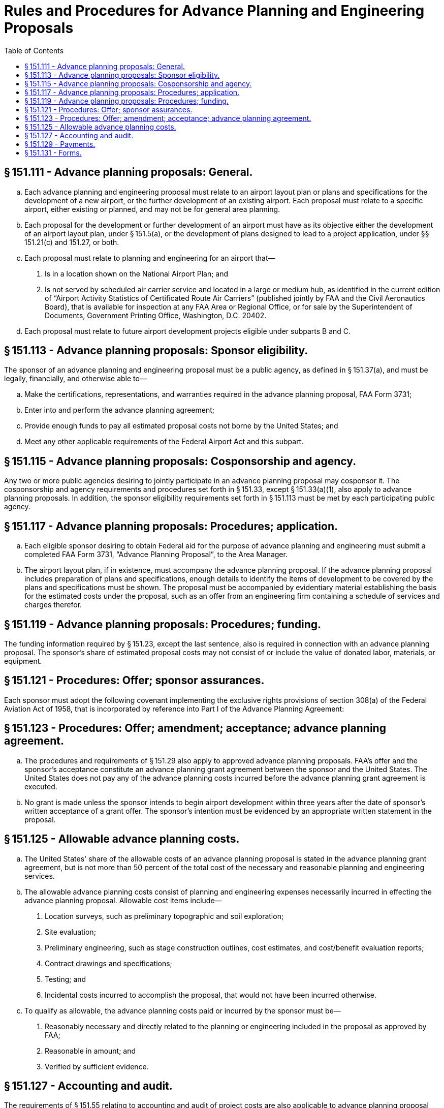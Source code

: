 # Rules and Procedures for Advance Planning and Engineering Proposals
:toc:

## § 151.111 - Advance planning proposals: General.

[loweralpha]
. Each advance planning and engineering proposal must relate to an airport layout plan or plans and specifications for the development of a new airport, or the further development of an existing airport. Each proposal must relate to a specific airport, either existing or planned, and may not be for general area planning.
. Each proposal for the development or further development of an airport must have as its objective either the development of an airport layout plan, under § 151.5(a), or the development of plans designed to lead to a project application, under §§ 151.21(c) and 151.27, or both.
. Each proposal must relate to planning and engineering for an airport that—
[arabic]
.. Is in a location shown on the National Airport Plan; and
.. Is not served by scheduled air carrier service and located in a large or medium hub, as identified in the current edition of “Airport Activity Statistics of Certificated Route Air Carriers” (published jointly by FAA and the Civil Aeronautics Board), that is available for inspection at any FAA Area or Regional Office, or for sale by the Superintendent of Documents, Government Printing Office, Washington, D.C. 20402.
. Each proposal must relate to future airport development projects eligible under subparts B and C.

## § 151.113 - Advance planning proposals: Sponsor eligibility.

The sponsor of an advance planning and engineering proposal must be a public agency, as defined in § 151.37(a), and must be legally, financially, and otherwise able to—

[loweralpha]
. Make the certifications, representations, and warranties required in the advance planning proposal, FAA Form 3731;
. Enter into and perform the advance planning agreement;
. Provide enough funds to pay all estimated proposal costs not borne by the United States; and
. Meet any other applicable requirements of the Federal Airport Act and this subpart.

## § 151.115 - Advance planning proposals: Cosponsorship and agency.

Any two or more public agencies desiring to jointly participate in an advance planning proposal may cosponsor it. The cosponsorship and agency requirements and procedures set forth in § 151.33, except § 151.33(a)(1), also apply to advance planning proposals. In addition, the sponsor eligibility requirements set forth in § 151.113 must be met by each participating public agency.

## § 151.117 - Advance planning proposals: Procedures; application.

[loweralpha]
. Each eligible sponsor desiring to obtain Federal aid for the purpose of advance planning and engineering must submit a completed FAA Form 3731, “Advance Planning Proposal”, to the Area Manager.
. The airport layout plan, if in existence, must accompany the advance planning proposal. If the advance planning proposal includes preparation of plans and specifications, enough details to identify the items of development to be covered by the plans and specifications must be shown. The proposal must be accompanied by evidentiary material establishing the basis for the estimated costs under the proposal, such as an offer from an engineering firm containing a schedule of services and charges therefor.

## § 151.119 - Advance planning proposals: Procedures; funding.

The funding information required by § 151.23, except the last sentence, also is required in connection with an advance planning proposal. The sponsor's share of estimated proposal costs may not consist of or include the value of donated labor, materials, or equipment.

## § 151.121 - Procedures: Offer; sponsor assurances.

Each sponsor must adopt the following covenant implementing the exclusive rights provisions of section 308(a) of the Federal Aviation Act of 1958, that is incorporated by reference into Part I of the Advance Planning Agreement:
              

## § 151.123 - Procedures: Offer; amendment; acceptance; advance planning agreement.

[loweralpha]
. The procedures and requirements of § 151.29 also apply to approved advance planning proposals. FAA's offer and the sponsor's acceptance constitute an advance planning grant agreement between the sponsor and the United States. The United States does not pay any of the advance planning costs incurred before the advance planning grant agreement is executed.
. No grant is made unless the sponsor intends to begin airport development within three years after the date of sponsor's written acceptance of a grant offer. The sponsor's intention must be evidenced by an appropriate written statement in the proposal.

## § 151.125 - Allowable advance planning costs.

[loweralpha]
. The United States' share of the allowable costs of an advance planning proposal is stated in the advance planning grant agreement, but is not more than 50 percent of the total cost of the necessary and reasonable planning and engineering services.
. The allowable advance planning costs consist of planning and engineering expenses necessarily incurred in effecting the advance planning proposal. Allowable cost items include—
[arabic]
.. Location surveys, such as preliminary topographic and soil exploration;
.. Site evaluation;
.. Preliminary engineering, such as stage construction outlines, cost estimates, and cost/benefit evaluation reports;
.. Contract drawings and specifications;
.. Testing; and
.. Incidental costs incurred to accomplish the proposal, that would not have been incurred otherwise.
. To qualify as allowable, the advance planning costs paid or incurred by the sponsor must be—
[arabic]
.. Reasonably necessary and directly related to the planning or engineering included in the proposal as approved by FAA;
.. Reasonable in amount; and
.. Verified by sufficient evidence.

## § 151.127 - Accounting and audit.

The requirements of § 151.55 relating to accounting and audit of project costs are also applicable to advance planning proposal costs. However, the requirement of segregating and grouping costs applies only to § 151.55(a) (5) and (7) classifications.

## § 151.129 - Payments.

[loweralpha]
. The United States' share of advance planning costs is paid in two installments unless the advance planning grant agreement provides otherwise. Upon request by sponsor, the first payment may be made in an amount not more than 50 percent of the maximum obligation of the United States stipulated in the advance planning grant agreement upon certification by sponsor that 50 percent or more of the proposed work has been completed. The final payment is made upon the sponsor's request after—
[arabic]
.. The conditions of the advance planning grant agreement have been met;
.. Evidence of cost of each item has been submitted; and
.. Audit of submitted evidence or audit of sponsor's records, if considered desirable by FAA, has been made.
. When the advance planning proposal relates to the selection of an airport site, the advance planning grant agreement provides that Federal funds are paid to the sponsor only after the site is selected and the Administrator is satisfied that the site selected for the airport is reasonably consistent with existing plans of public agencies for development of the area in which the site is located, and will contribute to the accomplishment of the purposes of the Federal-aid Airport Program.

## § 151.131 - Forms.

The forms used for the purpose of obtaining an advance planning and engineering grant are as follows:

[loweralpha]
. *Advance planning proposal, FAA Form 3731*—(1) *Part I.* This part of the form contains a request for the grant of Federal funds under the Federal Airport Act for the purpose of aiding in financing a proposal for the development of an airport layout plan or plans, or both, designed to lead to a project application, with spaces provided for inserting information needed for considering the request, including the location of the airport, a description of the plan or plans to be developed, and the estimate of planning and engineering costs.

(2) *Part II.* This part of the form includes the sponsor's representation that it will comply with the provisions of part 15 of the Federal Aviation Regulations (14 CFR part 15), and representations concerning its legal authority to undertake the proposal, the availability of funds for its share of the proposal costs, its intention to initiate construction of a safe, useful and usable airport facility shown on an airport layout plan developed under the proposal, or initiate the construction of the item or items of airport development shown on the plans developed under the proposal and designed to lead to a project application, or both, within three years after the date of acceptance of the offer. It also includes the sponsor's representation as to the method of financing the intended construction, approval of other agencies, defaults, possible disabilities, and a statement concerning accept- ance to be executed by the sponsor and certified by its attorney.

(b) *Advance planning agreement, FAA Form 3732*—(1) *Part I.* This part of the form contains an offer by the United States to pay a specified percentage not to exceed 50% of the allowable proposal costs, as described therein, on specific terms relating to the carrying out of the proposal, allowability of costs, payment of the United States' share and sponsor's agreement to comply with the exclusive rights provision of section 308(a) of the Federal Aviation Act of 1958.

(2) *Part II.* This part of the form contains the acceptance of the offer by the sponsor, execution of the acceptance by the sponsor, and the certification by the sponsor's attorney.

